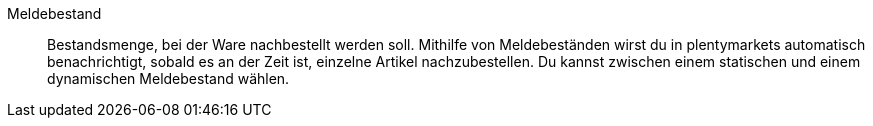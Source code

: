 [#meldebestand]
Meldebestand:: Bestandsmenge, bei der Ware nachbestellt werden soll. Mithilfe von Meldebeständen wirst du in plentymarkets automatisch benachrichtigt, sobald es an der Zeit ist, einzelne Artikel nachzubestellen. Du kannst zwischen einem statischen und einem dynamischen Meldebestand wählen.
